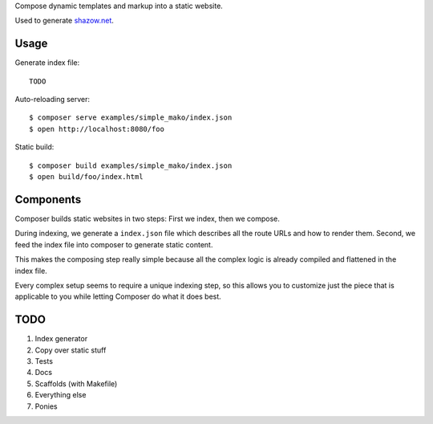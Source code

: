 Compose dynamic templates and markup into a static website.

Used to generate `shazow.net <http://shazow.net>`_.

Usage
=====

Generate index file: ::

    TODO

Auto-reloading server: ::

    $ composer serve examples/simple_mako/index.json
    $ open http://localhost:8080/foo

Static build: ::

    $ composer build examples/simple_mako/index.json
    $ open build/foo/index.html

Components
==========

Composer builds static websites in two steps: First we index, then we compose.

During indexing, we generate a ``index.json`` file which describes all the
route URLs and how to render them. Second, we feed the index file into composer
to generate static content.

This makes the composing step really simple because all the complex logic is
already compiled and flattened in the index file.

Every complex setup seems to require a unique indexing step, so this allows you
to customize just the piece that is applicable to you while letting Composer do
what it does best.


TODO
====

#. Index generator
#. Copy over static stuff
#. Tests
#. Docs
#. Scaffolds (with Makefile)
#. Everything else
#. Ponies
